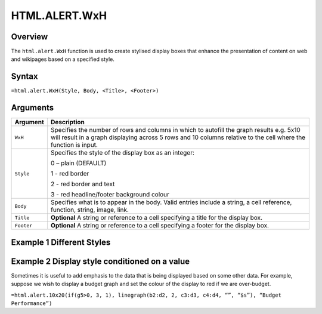 ==============
HTML.ALERT.WxH
==============

Overview
--------

The ``html.alert.WxH``  function is used to create stylised display boxes that enhance the presentation of content on web and wikipages based on a specified style.

Syntax
------

``=html.alert.WxH(Style, Body, <Title>, <Footer>)``

Arguments
---------

.. tabularcolumns:: |l|L|

=============== ================================================================
Argument        Description
=============== ================================================================
``WxH``         Specifies the number of rows and columns in which to autofill
                the graph results e.g. 5x10 will result in a graph displaying
                across 5 rows and 10 columns relative to the cell where the
                function is input.

``Style``       Specifies the style of the display box as an integer:

                0 – plain (DEFAULT)

                1 - red border

                2 - red border and text

                3 - red headline/footer background colour

``Body``        Specifies what is to appear in the body. Valid entries include
                a string, a cell reference, function, string, image, link.

``Title``       **Optional** A string or reference to a cell specifying a
                title for the display box.

``Footer``      **Optional** A string or reference to a cell specifying a
                footer for the display box.

=============== ================================================================

Example 1 Different Styles
--------------------------

.. figure:: /images/example-html-alert.png

Example 2 Display style conditioned on a value
----------------------------------------------

Sometimes it is useful to add emphasis to the data that is being displayed based on some other data. For example, suppose we wish to display a budget graph and set the colour of the display to red if we are over-budget.

``=html.alert.10x20(if(g5>0, 3, 1), linegraph(b2:d2, 2, c3:d3, c4:d4, “”, “$s”), “Budget Performance”)``
